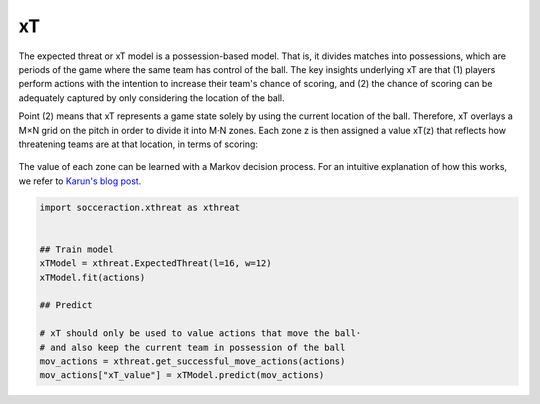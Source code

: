 xT
---

The expected threat or xT model is a possession-based model. That is, it
divides matches into possessions, which are periods of the game where the same
team has control of the ball. The key insights underlying xT are that (1)
players perform actions with the intention to increase their team's chance of
scoring, and (2) the chance of scoring can be adequately captured by only
considering the location of the ball.

Point (2) means that xT represents a game state solely by using the current
location of the ball. Therefore, xT overlays a M×N grid on the pitch in order
to divide it into M⋅N zones. Each zone z is then assigned a value xT(z) that
reflects how threatening teams are at that location, in terms of scoring:

.. figure:: xT_heatmap_grid.png
   :width: 300
   :align: center
   :alt: 


The value of each zone can be learned with a Markov decision process. For an
intuitive explanation of how this works, we refer to `Karun's blog post
<https://karun.in/blog/expected-threat.html>`_.

.. code-block:: python

    import socceraction.xthreat as xthreat


    ## Train model
    xTModel = xthreat.ExpectedThreat(l=16, w=12)
    xTModel.fit(actions)

    ## Predict

    # xT should only be used to value actions that move the ball·
    # and also keep the current team in possession of the ball
    mov_actions = xthreat.get_successful_move_actions(actions)
    mov_actions["xT_value"] = xTModel.predict(mov_actions)


.. seealso:: 

  This `notebook`__ gives an example of the complete pipeline to train and
  apply an xT model.

__ https://github.com/ML-KULeuven/socceraction/blob/master/public-notebooks/EXTRA-run-xT.ipynb

